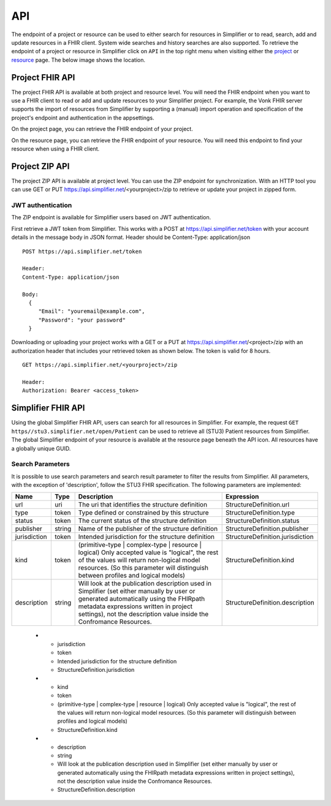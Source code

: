 .. _simpl_endpoint:

API
^^^^^^^^
The endpoint of a project or resource can be used to either search for resources in Simplifier or to read, search, add and update resources in a FHIR client. System wide searches and history searches are also supported. To retrieve the endpoint of a project or resource in Simplifier click on ``API`` in the top right menu when visiting either the `project <simplifierProjects.html#project-page>`_ or `resource <simplifierResources.html#resource-page>`_ page. The below image shows the location.

.. image:: ./images/ProjectApiLocation.png

Project FHIR API
""""""""""""""""
The project FHIR API is available at both project and resource level. You will need the FHIR endpoint when you want to use a FHIR client to read or add and update resources to your Simplifier project. For example, the Vonk FHIR server supports the import of resources from Simplifier by supporting a (manual) import operation and specification of the project's endpoint and authentication in the appsettings.

On the project page, you can retrieve the FHIR endpoint of your project.

.. image:: ./images/ProjectEndpoint.PNG 

On the resource page, you can retrieve the FHIR endpoint of your resource. You will need this endpoint to find your resource when using a FHIR client.

.. image:: ./images/ResourceEndpoint.PNG 

Project ZIP API
"""""""""""""""
The project ZIP API is available at project level. You can use the ZIP endpoint for synchronization. With an HTTP tool you can use GET or PUT https://api.simplifier.net/<yourproject>/zip to retrieve or update your project in zipped form.

.. image:: ./images/ProjectApiLocation.png

JWT authentication
------------------
The ZIP endpoint is available for Simplifier users based on JWT authentication. 

First retrieve a JWT token from Simplifier. This works with a POST at https://api.simplifier.net/token with your account details in the message body in JSON format. Header should be Content-Type: application/json

::
  
  POST https://api.simplifier.net/token 
  
  Header:
  Content-Type: application/json

  Body:
    {
       "Email": "youremail@example.com",
       "Password": "your password"
    }
    
Downloading or uploading your project works with a GET or a PUT at https://api.simplifier.net/<project>/zip with an authorization header that includes your retrieved token as shown below. The token is valid for 8 hours.

::
  
  GET https://api.simplifier.net/<yourproject>/zip
  
  Header:
  Authorization: Bearer <access_token> 

Simplifier FHIR API
"""""""""""""""""""
Using the global Simplifier FHIR API, users can search for all resources in Simplifier. For example, the request ``GET https//stu3.simplifier.net/open/Patient`` can be used to retrieve all (STU3) Patient resources from Simplifier. The global Simplifier endpoint of your resource is available at the resource page beneath the API icon. All resources have a globally unique GUID.

.. image:: ./images/ResourceGlobalEndpoint.PNG


Search Parameters 
-----------------
It is possible to use search parameters and search result parameter to filter the results from Simplifier. All parameters, with the exception of 'description', follow the STU3 FHIR specification. The following parameters are implemented:


=============  ==========  =====================================================  ================================
Name           Type        Description                                            Expression
=============  ==========  =====================================================  ================================
url            uri         The uri that identifies the structure definition       StructureDefinition.url
type           token       Type defined or constrained by this structure          StructureDefinition.type
status         token       The current status of the structure definition         StructureDefinition.status
publisher      string      Name of the publisher of the structure definition      StructureDefinition.publisher
jurisdiction   token       Intended jurisdiction for the structure definition     StructureDefinition.jurisdiction
kind           token       (primitive-type | complex-type | resource | logical)   StructureDefinition.kind
                           Only accepted value is "logical", the rest of the 
                           values will return non-logical model resources. 
                           (So this parameter will distinguish between 
                           profiles and logical models)
description    string      Will look at the publication description used in       StructureDefinition.description
                           Simplifier (set either manually by user or generated 
                           automatically using the FHIRpath metadata expressions 
                           written in project settings), not the description 
                           value inside the Confromance Resources.                 
=============  ==========  =====================================================  ================================
  

  
   * - jurisdiction
     - token
     - Intended jurisdiction for the structure definition
     - StructureDefinition.jurisdiction
   * - kind
     - token
     - (primitive-type | complex-type | resource | logical) Only accepted value is "logical", the rest of the values will return non-logical model resources. (So this parameter will distinguish between profiles and logical models)
     - StructureDefinition.kind
   * - description
     - string
     - Will look at the publication description used in Simplifier (set either manually by user or generated automatically using the FHIRpath metadata expressions written in project settings), not the description value inside the Confromance Resources.	
     - StructureDefinition.description
     
.. list-table:: Search Result Parameters
   :widths: 25 25 50
   :header-rows: 1

   * - Name
     - Desciption
   * - _sort
     - Only default "lastUpdated" is implemented.
   * - _count
     - Default value is "false". The parameter _count is defined as a hint to Simplifier regarding how many resources should be returned in a single page. 
     - 
   * - _summary
     - The _summary parameter requests the server to return a subset of the resource. It can contain one of the following values:
 
